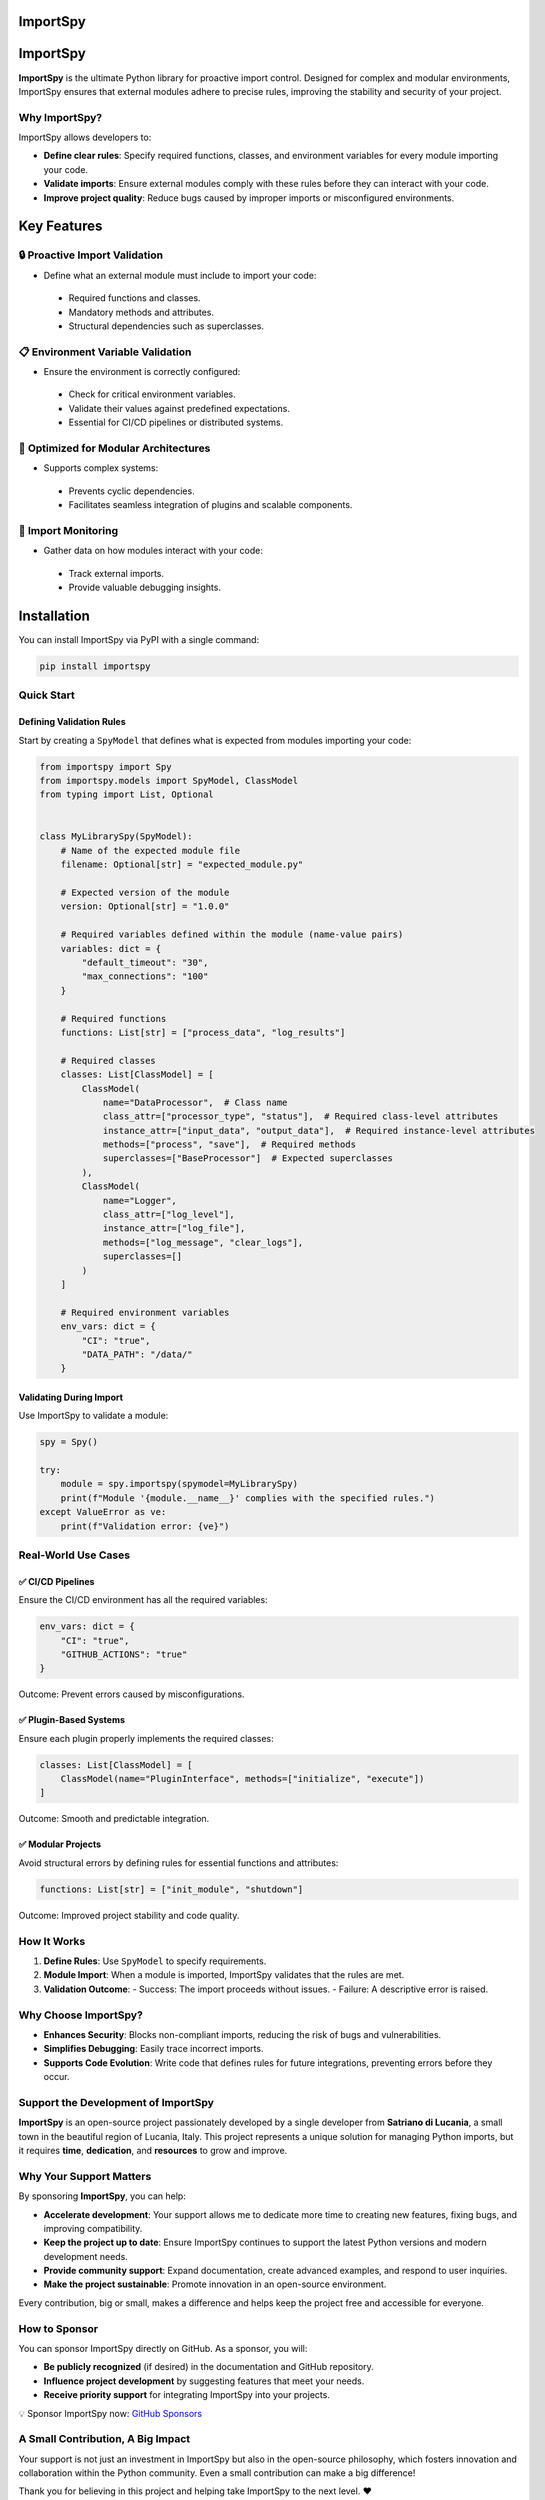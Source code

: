 .. image:: https://static.pepy.tech/badge/importspy
   :target: https://pepy.tech/project/importspy

.. image:: https://img.shields.io/github/actions/workflow/status/atellaluca/ImportSpy/python-package.yml?style=flat-square
   :target: https://github.com/atellaluca/ImportSpy/actions/workflows/python-package.yml

.. image:: https://img.shields.io/github/license/atellaluca/ImportSpy?style=flat-square
   :target: https://github.com/atellaluca/ImportSpy/blob/master/LICENSE

   
ImportSpy
=========

.. image:: https://raw.githubusercontent.com/atellaluca/ImportSpy/refs/heads/main/assets/ImportSpy.png
   :width: 830
   :alt: ImportSpy Image

ImportSpy
=========

**ImportSpy** is the ultimate Python library for proactive import control. Designed for complex and modular environments, ImportSpy ensures that external modules adhere to precise rules, improving the stability and security of your project.

Why ImportSpy?
--------------

ImportSpy allows developers to:

- **Define clear rules**: Specify required functions, classes, and environment variables for every module importing your code.
- **Validate imports**: Ensure external modules comply with these rules before they can interact with your code.
- **Improve project quality**: Reduce bugs caused by improper imports or misconfigured environments.

Key Features
============

🔒 Proactive Import Validation
------------------------------
- Define what an external module must include to import your code:
 - Required functions and classes.
 - Mandatory methods and attributes.
 - Structural dependencies such as superclasses.

📋 **Environment Variable Validation**
--------------------------------------
- Ensure the environment is correctly configured:
 - Check for critical environment variables.
 - Validate their values against predefined expectations.
 - Essential for CI/CD pipelines or distributed systems.

🧩 **Optimized for Modular Architectures**
------------------------------------------
- Supports complex systems:
 - Prevents cyclic dependencies.
 - Facilitates seamless integration of plugins and scalable components.

🔄 **Import Monitoring**
------------------------
- Gather data on how modules interact with your code:
 - Track external imports.
 - Provide valuable debugging insights.

Installation
============

You can install ImportSpy via PyPI with a single command:

.. code-block:: bash

    pip install importspy

Quick Start
-----------

Defining Validation Rules
^^^^^^^^^^^^^^^^^^^^^^^^^

Start by creating a ``SpyModel`` that defines what is expected from modules importing your code:

.. code-block:: python

    from importspy import Spy
    from importspy.models import SpyModel, ClassModel
    from typing import List, Optional

    
    class MyLibrarySpy(SpyModel):
        # Name of the expected module file
        filename: Optional[str] = "expected_module.py"
    
        # Expected version of the module
        version: Optional[str] = "1.0.0"
    
        # Required variables defined within the module (name-value pairs)
        variables: dict = {
            "default_timeout": "30",
            "max_connections": "100"
        }
    
        # Required functions
        functions: List[str] = ["process_data", "log_results"]
    
        # Required classes
        classes: List[ClassModel] = [
            ClassModel(
                name="DataProcessor",  # Class name
                class_attr=["processor_type", "status"],  # Required class-level attributes
                instance_attr=["input_data", "output_data"],  # Required instance-level attributes
                methods=["process", "save"],  # Required methods
                superclasses=["BaseProcessor"]  # Expected superclasses
            ),
            ClassModel(
                name="Logger",
                class_attr=["log_level"],
                instance_attr=["log_file"],
                methods=["log_message", "clear_logs"],
                superclasses=[]
            )
        ]
    
        # Required environment variables
        env_vars: dict = {
            "CI": "true",
            "DATA_PATH": "/data/"
        }

Validating During Import
^^^^^^^^^^^^^^^^^^^^^^^^

Use ImportSpy to validate a module:

.. code-block:: python

    spy = Spy()

    try:
        module = spy.importspy(spymodel=MyLibrarySpy)
        print(f"Module '{module.__name__}' complies with the specified rules.")
    except ValueError as ve:
        print(f"Validation error: {ve}")

Real-World Use Cases
--------------------

✅ **CI/CD Pipelines**
^^^^^^^^^^^^^^^^^^^^^^

Ensure the CI/CD environment has all the required variables:

.. code-block:: python

    env_vars: dict = {
        "CI": "true",
        "GITHUB_ACTIONS": "true"
    }

Outcome: Prevent errors caused by misconfigurations.

✅ **Plugin-Based Systems**
^^^^^^^^^^^^^^^^^^^^^^^^^^^

Ensure each plugin properly implements the required classes:

.. code-block:: python

    classes: List[ClassModel] = [
        ClassModel(name="PluginInterface", methods=["initialize", "execute"])
    ]

Outcome: Smooth and predictable integration.

✅ **Modular Projects**
^^^^^^^^^^^^^^^^^^^^^^^

Avoid structural errors by defining rules for essential functions and attributes:

.. code-block:: python

    functions: List[str] = ["init_module", "shutdown"]

Outcome: Improved project stability and code quality.

How It Works
------------

1. **Define Rules**: Use ``SpyModel`` to specify requirements.
2. **Module Import**: When a module is imported, ImportSpy validates that the rules are met.
3. **Validation Outcome**:
   - Success: The import proceeds without issues.
   - Failure: A descriptive error is raised.

Why Choose ImportSpy?
---------------------

- **Enhances Security**: Blocks non-compliant imports, reducing the risk of bugs and vulnerabilities.
- **Simplifies Debugging**: Easily trace incorrect imports.
- **Supports Code Evolution**: Write code that defines rules for future integrations, preventing errors before they occur.

Support the Development of ImportSpy
-------------------------------------

**ImportSpy** is an open-source project passionately developed by a single developer from **Satriano di Lucania**, a small town in the beautiful region of Lucania, Italy. This project represents a unique solution for managing Python imports, but it requires **time**, **dedication**, and **resources** to grow and improve.

Why Your Support Matters
------------------------

By sponsoring **ImportSpy**, you can help:

- **Accelerate development**: Your support allows me to dedicate more time to creating new features, fixing bugs, and improving compatibility.
- **Keep the project up to date**: Ensure ImportSpy continues to support the latest Python versions and modern development needs.
- **Provide community support**: Expand documentation, create advanced examples, and respond to user inquiries.
- **Make the project sustainable**: Promote innovation in an open-source environment.

Every contribution, big or small, makes a difference and helps keep the project free and accessible for everyone.

How to Sponsor
--------------

You can sponsor ImportSpy directly on GitHub. As a sponsor, you will:

- **Be publicly recognized** (if desired) in the documentation and GitHub repository.
- **Influence project development** by suggesting features that meet your needs.
- **Receive priority support** for integrating ImportSpy into your projects.

💡 Sponsor ImportSpy now: `GitHub Sponsors <https://github.com/sponsors/atellaluca>`_


A Small Contribution, A Big Impact
-----------------------------------

Your support is not just an investment in ImportSpy but also in the open-source philosophy, which fosters innovation and collaboration within the Python community. Even a small contribution can make a big difference!

Thank you for believing in this project and helping take ImportSpy to the next level. ❤️

Access the Full Documentation
=============================

For detailed guidance on using **ImportSpy**, including advanced usage, API references, and examples, visit `our official documentation <https://importspy.readthedocs.io>`_.

The documentation is continually updated to ensure you have access to the latest features, best practices, and integration tips. Whether you're a beginner or an experienced developer, the documentation will help you unlock the full potential of ImportSpy.


Contribute to ImportSpy
-----------------------

Want to contribute? Add new features, provide feedback, or report bugs.

License
-------

This project is distributed under the MIT License. See the `LICENSE <https://github.com/atellaluca/ImportSpy/blob/main/LICENSE>`_ file for details.
